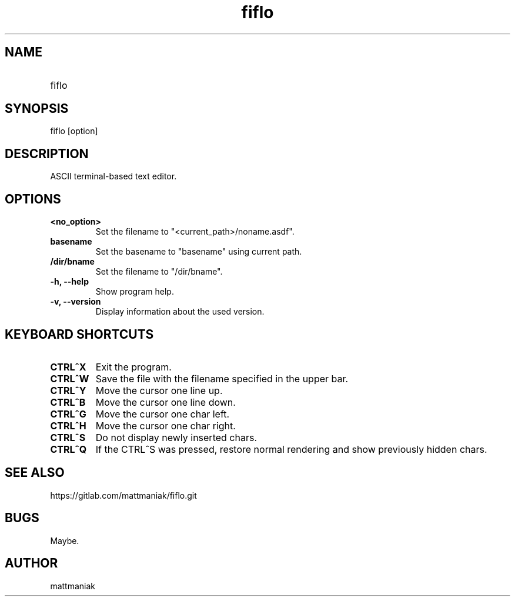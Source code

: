 .TH fiflo 1 "General Commands Manual"
.SH NAME
.TP
fiflo
.SH SYNOPSIS
fiflo [option]
.SH DESCRIPTION
ASCII terminal-based text editor.
.SH OPTIONS
.TP
.B <no_option>
Set the filename to "<current_path>/noname.asdf".
.TP
.B basename
Set the basename to "basename" using current path.
.TP
.B /dir/bname
Set the filename to "/dir/bname".
.TP
.B -h, --help
Show program help.
.TP
.B -v, --version
Display information about the used version.
.SH KEYBOARD SHORTCUTS
'^' (carret) means that the neighbour keys are should be pressed at the same \
moment.
.TP
.B CTRL^X
Exit the program.
.TP
.B CTRL^W
Save the file with the filename specified in the upper bar.
.TP
.B CTRL^Y
Move the cursor one line up.
.TP
.B CTRL^B
Move the cursor one line down.
.TP
.B CTRL^G
Move the cursor one char left.
.TP
.B CTRL^H
Move the cursor one char right.
.TP
.B CTRL^S
Do not display newly inserted chars.
.TP
.B CTRL^Q
If the CTRL^S was pressed, restore normal rendering and show previously \
hidden chars.
.SH SEE ALSO
https://gitlab.com/mattmaniak/fiflo.git
.SH BUGS
Maybe.
.SH AUTHOR
mattmaniak
